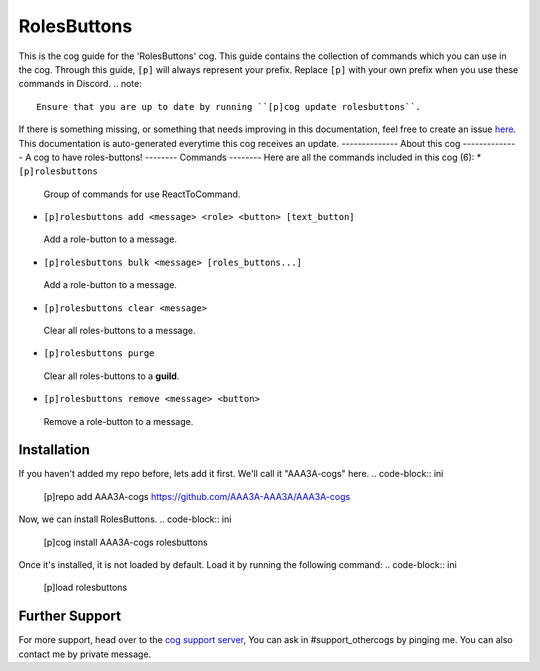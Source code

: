 .. _rolesbuttons:
============
RolesButtons
============
This is the cog guide for the 'RolesButtons' cog. This guide
contains the collection of commands which you can use in the cog.
Through this guide, ``[p]`` will always represent your prefix. Replace
``[p]`` with your own prefix when you use these commands in Discord.
.. note::
    Ensure that you are up to date by running ``[p]cog update rolesbuttons``.
If there is something missing, or something that needs improving
in this documentation, feel free to create an issue `here <https://github.com/AAA3A-AAA3A/AAA3A-cogs/issues>`_.
This documentation is auto-generated everytime this cog receives an update.
--------------
About this cog
--------------
A cog to have roles-buttons!
--------
Commands
--------
Here are all the commands included in this cog (6):
* ``[p]rolesbuttons``
 Group of commands for use ReactToCommand.
* ``[p]rolesbuttons add <message> <role> <button> [text_button]``
 Add a role-button to a message.
* ``[p]rolesbuttons bulk <message> [roles_buttons...]``
 Add a role-button to a message.
* ``[p]rolesbuttons clear <message>``
 Clear all roles-buttons to a message.
* ``[p]rolesbuttons purge``
 Clear all roles-buttons to a **guild**.
* ``[p]rolesbuttons remove <message> <button>``
 Remove a role-button to a message.
------------
Installation
------------
If you haven't added my repo before, lets add it first. We'll call it
"AAA3A-cogs" here.
.. code-block:: ini
    [p]repo add AAA3A-cogs https://github.com/AAA3A-AAA3A/AAA3A-cogs
Now, we can install RolesButtons.
.. code-block:: ini
    [p]cog install AAA3A-cogs rolesbuttons
Once it's installed, it is not loaded by default. Load it by running the following
command:
.. code-block:: ini
    [p]load rolesbuttons
---------------
Further Support
---------------
For more support, head over to the `cog support server <https://discord.gg/GET4DVk>`_,
You can ask in #support_othercogs by pinging me.
You can also contact me by private message.